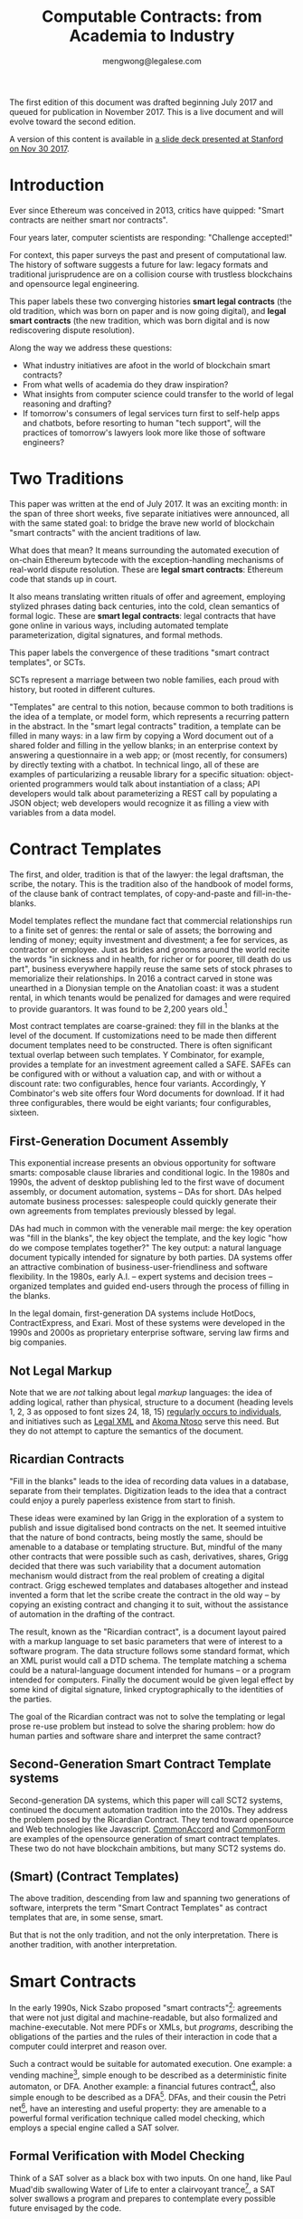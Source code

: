 #+TITLE: Computable Contracts: from Academia to Industry
#+AUTHOR: mengwong@legalese.com
#+HTML_HEAD: <link rel="stylesheet" type="text/css" href="https://legalese.com/doc/css/org-style-img100.css" />
#+OPTIONS: toc:1
#+OPTIONS: H:2 num:2

The first edition of this document was drafted beginning July 2017 and queued for publication in November 2017. This is a live document and will evolve toward the second edition.

A version of this content is available in [[https://drive.google.com/open?id=10n25p2uwoDP91V-JbyFdWBSAbXfoZOlM-F9YmHeJk5s][a slide deck presented at Stanford on Nov 30 2017]].

* Introduction

Ever since Ethereum was conceived in 2013, critics have quipped: "Smart contracts are neither smart nor contracts".

Four years later, computer scientists are responding: "Challenge accepted!"

For context, this paper surveys the past and present of computational law. The history of software suggests a future for law: legacy formats and traditional jurisprudence are on a collision course with trustless blockchains and opensource legal engineering.

This paper labels these two converging histories *smart legal contracts* (the old tradition, which was born on paper and is now going digital), and *legal smart contracts* (the new tradition, which was born digital and is now rediscovering dispute resolution).

Along the way we address these questions:
- What industry initiatives are afoot in the world of blockchain smart contracts?
- From what wells of academia do they draw inspiration?
- What insights from computer science could transfer to the world of legal reasoning and drafting?
- If tomorrow's consumers of legal services turn first to self-help apps and chatbots, before resorting to human "tech support", will the practices of tomorrow's lawyers look more like those of software engineers?

* Two Traditions

This paper was written at the end of July 2017. It was an exciting month: in the span of three short weeks, five separate initiatives were announced, all with the same stated goal: to bridge the brave new world of blockchain "smart contracts" with the ancient traditions of law.

What does that mean? It means surrounding the automated execution of on-chain Ethereum bytecode with the exception-handling mechanisms of real-world dispute resolution. These are *legal smart contracts*: Ethereum code that stands up in court.

It also means translating written rituals of offer and agreement, employing stylized phrases dating back centuries, into the cold, clean semantics of formal logic. These are *smart legal contracts*: legal contracts that have gone online in various ways, including automated template parameterization, digital signatures, and formal methods.

This paper labels the convergence of these traditions "smart contract templates", or SCTs.

SCTs represent a marriage between two noble families, each proud with history, but rooted in different cultures.

"Templates" are central to this notion, because common to both traditions is the idea of a template, or model form, which represents a recurring pattern in the abstract. In the "smart legal contracts" tradition, a template can be filled in many ways: in a law firm by copying a Word document out of a shared folder and filling in the yellow blanks; in an enterprise context by answering a questionnaire in a web app; or (most recently, for consumers) by directly texting with a chatbot. In technical lingo, all of these are examples of particularizing a reusable library for a specific situation: object-oriented programmers would talk about instantiation of a class; API developers would talk about parameterizing a REST call by populating a JSON object; web developers would recognize it as filling a view with variables from a data model.


* Contract Templates

The first, and older, tradition is that of the lawyer: the legal draftsman, the scribe, the notary. This is the tradition also of the handbook of model forms, of the clause bank of contract templates, of copy-and-paste and fill-in-the-blanks.

Model templates reflect the mundane fact that commercial relationships run to a finite set of genres: the rental or sale of assets; the borrowing and lending of money; equity investment and divestment; a fee for services, as contractor or employee. Just as brides and grooms around the world recite the words "in sickness and in health, for richer or for poorer, till death do us part", business everywhere happily reuse the same sets of stock phrases to memorialize their relationships. In 2016 a contract carved in stone was unearthed in a Dionysian temple on the Anatolian coast: it was a student rental, in which tenants would be penalized for damages and were required to provide guarantors. It was found to be 2,200 years old.[fn:teos]

Most contract templates are coarse-grained: they fill in the blanks at the level of the document. If customizations need to be made then different document templates need to be constructed. There is often significant textual overlap between such templates. Y Combinator, for example, provides a template for an investment agreement called a SAFE. SAFEs can be configured with or without a valuation cap, and with or without a discount rate: two configurables, hence four variants. Accordingly, Y Combinator's web site offers four Word documents for download. If it had three configurables, there would be eight variants; four configurables, sixteen.

** First-Generation Document Assembly

This exponential increase presents an obvious opportunity for software smarts: composable clause libraries and conditional logic. In the 1980s and 1990s, the advent of desktop publishing led to the first wave of document assembly, or document automation, systems -- DAs for short. DAs helped automate business processes: salespeople could quickly generate their own agreements from templates previously blessed by legal.

DAs had much in common with the venerable mail merge: the key operation was "fill in the blanks", the key object the template, and the key logic "how do we compose templates together?" The key output: a natural language document typically intended for signature by both parties. DA systems offer an attractive combination of business-user-friendliness and software flexibility. In the 1980s, early A.I. -- expert systems and decision trees -- organized templates and guided end-users through the process of filling in the blanks.

In the legal domain, first-generation DA systems include HotDocs, ContractExpress, and Exari. Most of these systems were developed in the 1990s and 2000s as proprietary enterprise software, serving law firms and big companies.

** Not Legal Markup

Note that we are /not/ talking about legal /markup/ languages: the idea of adding logical, rather than physical, structure to a document (heading levels 1, 2, 3 as opposed to font sizes 24, 18, 15) [[https://arxiv.org/pdf/1507.05081.pdf][regularly occurs to individuals]], and initiatives such as [[https://en.wikipedia.org/wiki/Legal_XML][Legal XML]] and [[http://www.akomantoso.org/][Akoma Ntoso]] serve this need. But they do not attempt to capture the semantics of the document.

** Ricardian Contracts

"Fill in the blanks" leads to the idea of recording data values in a database, separate from their templates. Digitization leads to the idea that a contract could enjoy a purely paperless existence from start to finish.

These ideas were examined by Ian Grigg in the exploration of a system to publish and issue digitalised bond contracts on the net. It seemed intuitive that the nature of bond contracts, being mostly the same, should be amenable to a database or templating structure. But, mindful of the many other contracts that were possible such as cash, derivatives, shares, Grigg decided that there was such variability that a document automation mechanism would distract from the real problem of creating a digital contract. Grigg eschewed templates and databases altogether and instead invented a form that let the scribe create the contract in the old way -- by copying an existing contract and changing it to suit, without the assistance of automation in the drafting of the contract.

The result, known as the "Ricardian contract", is a document layout paired with a markup language to set basic parameters that were of interest to a software program. The data structure follows some standard format, which an XML purist would call a DTD schema. The template matching a schema could be a natural-language document intended for humans -- or a program intended for computers. Finally the document would be given legal effect by some kind of digital signature, linked cryptographically to the identities of the parties.

The goal of the Ricardian contract was not to solve the templating or legal prose re-use problem but instead to solve the sharing problem: how do human parties and software share and interpret the same contract?

** Second-Generation Smart Contract Template systems

Second-generation DA systems, which this paper will call SCT2 systems, continued the document automation tradition into the 2010s. They address the problem posed by the Ricardian Contract. They tend toward opensource and Web technologies like Javascript. [[http://www.commonaccord.org/][CommonAccord]] and [[https://commonform.org/][CommonForm]] are examples of the opensource generation of smart contract templates. These two do not have blockchain ambitions, but many SCT2 systems do. 

** (Smart) (Contract Templates)

The above tradition, descending from law and spanning two generations of software, interprets the term "Smart Contract Templates" as contract templates that are, in some sense, smart.

But that is not the only tradition, and not the only interpretation. There is another tradition, with another interpretation.

* Smart Contracts

In the early 1990s, Nick Szabo proposed "smart contracts"[fn:szabo1994]: agreements that were not just digital and machine-readable, but also formalized and machine-executable. Not mere PDFs or XMLs, but /programs/, describing the obligations of the parties and the rules of their interaction in code that a computer could interpret and reason over.

Such a contract would be suitable for automated execution. One example: a vending machine[fn:szabo1997], simple enough to be described as a deterministic finite automaton, or DFA. Another example: a financial futures contract[fn:szabo2002], also simple enough to be described as a DFA[fn:goodenough]. DFAs, and their cousin the Petri net[fn:lee1988], have an interesting and useful property: they are amenable to a powerful formal verification technique called model checking, which employs a special engine called a SAT solver.

** Formal Verification with Model Checking

Think of a SAT solver as a black box with two inputs. On one hand, like Paul Muad'dib swallowing Water of Life to enter a clairvoyant trance[fn:herbert1965], a SAT solver swallows a program and prepares to contemplate every possible future envisaged by the code.

On the other hand, a SAT solver accepts a specification, in which you assert certain safety or liveness properties that you believe the contract should respect -- in other words, a specific prophecy. Specialized logics called LTL and CTL[fn:CTL] are used to incant these prophecies.

Given these inputs, the SAT solver looks across all possible futures in search of a /counterexample/, in which -- depending on how you asked the question -- either the prophecy is fulfilled, or the prophecy fails. Computer scientists call this "model checking". It is akin to what computers do when they play checkers or chess: they peer into the future in search of a specific scenario.

In 1994, the FDIV bug[fn:fdiv] cost Intel over $400 million in recalls, and galvanized the field of model checking. Ever since, hardware engineers -- microchip designers -- have employed model checking to prove that their designs will work correctly when fabbed to silicon. In the immensely competitive, billion-dollar business of CPU manufacturing, errors are simply unacceptable.

Since 1994, multiple mature software packages[fn:SMTLIB] have been developed to be capable of this work.

What does this have to do with contracts? Business contracts can be worth billions of dollars. Mistakes in contracts can also cost millions, as lawsuits over the Oxford comma have demonstrated (in Canada in 2006[fn:comma2006], and in the US in 2017[fn:comma2017]).

** Model Checking Contracts

Yet the legal field has nothing like the testing tools that programmers enjoy. Programmers have developed an extensive arsenal in their war on bugs. Formal verification is just one tool; others include unit testing, linting, fuzzing, and static type checking.

In 1978, Layman Allen wrote in [[http://repository.law.umich.edu/cgi/viewcontent.cgi?article=1028&context=articles][Normalized Legal Drafting and the Query Method]]:

#+BEGIN_QUOTE
Although there is no disagreement about the fundamental importance of language in law, there is little satisfaction expressed (and much dissatisfaction does appear in print) about the written performances of lawyers. In the eyes of some critics the profession's use of language is so inept as to give rise to suspicions about motives and competency.
#+END_QUOTE

Thirty years later, the situation had not improved. Darmstadter 2010[fn:darmstadter] compared contract drafting with software engineering:

#+BEGIN_QUOTE
But compared to the testing engineers and programmers do, the testing of legal documents is hopelessly backward. Essentially, someone drafts the document and other people read it. If they notice problems, they alert the draftsman, who makes some changes. That's it. 
#+END_QUOTE

Given the similarities between the fields, it was only a matter of time before somebody tried to formalize contracts, and to formally verify them. Model checking of contracts was first demonstrated in 2006 by Pace, Prisacariu, and Schneider.[fn:pps2006] (See also [[https://theses.ncl.ac.uk/dspace/handle/10443/1814][Abdelsadiq]] 2013.) Model checking of legislation was demonstrated by Fernando Schapachnik et al in 2011[fn:formalex2011].

In financial markets, [[https://www.imandra.ai/][Imandra]] performs formal verification of financial algorithms operating at stock exchanges.[fn:passmore]

As the term suggests, formal verification requires a contract to first be formalized: translated into a logical notation for which an explicit, unambiguous formal semantics has been defined.[fn:floyd1967] In other words, into a program, written in some programming language specialized for law.

** Formal Languages for Law

Financial contracts were the first to be formalized. Special-purpose contract languages have been developed, along Ricardian lines, within the limited domain of financial agreements: examples include [[https://en.wikipedia.org/wiki/FpML][FpML]] (1999) and Lexifi's [[https://www.lexifi.com/product/technology/contract-description-language][MLFi]] (2000).

Subsequently, more general-purpose languages for contract formalization have been developed in academia. The most relevant:

- CL (Contract Language) by Pace and Schneider was the subject of John Camilleri's 2016 thesis work[fn:anacon];
- CSL (Contract Specification Language) was the subject of Tom Hvitved's 2013 PhD thesis[fn:hvitved];
- FormaLex[fn:formalex2011] by Schapachnik has been ongoing from 2011 to 2017.

These languages typically borrow from modal logic:
- deontics define the obligations and prohibitions of parties;
- temporal logics describe events and [[http://dl.acm.org/citation.cfm?id=940106][fluents]] in time;
- epistemic logics (approximately, CCS, CSP, and process calculi) formalize the sending and receiving of notices among parties.

Contract languages also borrow from rule logics, of which more later.

This tradition of academic research evolved slowly and steadily, elaborating Szabo's original vision for smart contracts. The term seemed apt to describe a born-digital contract which took shape first as a program in a text editor. That program might later compile to a Word document or a PDF, but such projections were only shadows cast upon a cave wall by the Platonic ideal of the smart contract code.

Then, in the 2010s, a handful of soon-to-be-billionaire cypherpunks co-opted the term "smart contract" and gave it a new meaning.

** Enter Blockchain

While one corner of academia toiled away at contract formalization and verification, another obscure corner of cypherpunk crypto-anarchists were fomenting a revolution that would change the world. In their hands, cryptography 1.0 (which concerned itself with message encryption and endpoint authentication) was reborn as cryptography 2.0, which repurposed hashes for proof-of-work, and repurposed public keys to sign irrevocable ledgers.

Bitcoin launched in 2011. Ethereum launched in 2015. Since then the market cap of those and other cryptocurrencies has risen, collectively, to over $80B.

These blockchain technologies provided the missing element of Szabo's original vision: a tamper-proof, globally accessible cryptographic ledger on which the "world computer" -- the Ethereum virtual machine -- could be built; and on that EVM, contracts could be run.

These programs, amenable to automated, trustless execution, were labeled "smart contracts". And, sure as night follows the day, smart contracts turned out to be just as fallible any other program: they had bugs.[fn:survey]

In fintech, bugs are security vulnerabilities; attackers are highly motivated; and exploits cost money. Entire wallets can be drained. Millions can be lost.

The first major attack on an Ethereum smart contract happened in June 2016, when TheDAO began draining due to a bug in the Ethereum smart contract. In its wake came calls for better security.

Security is a multi-pronged challenge with no silver bullet. Techniques include audits[fn:zeppelin]; language-based security[fn:langsec]; and formal verification[fn:fvsc]. But security is always easier said than done: in July 2017 the Parity multisig bug hit.[fn:parity]

Whereas traditional law represents centuries of accumulated experience with disputes of all kinds, the first generation of cryptocurrencies deliberately excluded dispute resolution as being inconsistent with the decentralization ethos. As a consequence, you can't have a lawsuit in Ethereum; you can only have a constitutional crisis.

http://www.codereactor.net/wp-content/uploads/2016/06/ethereum-unstoppable.jpg

The hard-fork which followed the TheDAO incident amounted to a central intervention in an obstensibly decentralized cryptocurrency. This event highlighted the need for a more robust governance model.[fn:primavera2016]

Partly in response to Ethereum's perceived security failings[fn:survey], and partly in response to Ethereum's perceived governance failings, Tezos launched. Tezos containd two innovations. First, a new smart contract blockchain and language (called Michelson) based on a stack-based virtual machine, suitable for formal verification. Second, a promise of more democratic distributd governance: essentially, a "by the people, for the people, of the people" for the blockchain generation. They raised the largest ICO in history: over $200M.

*** Other Blockchain Smart Contract Systems

- plasma.io
- kadena
- adjoint.io
- agrello

** (Smart Contract) (Templates)

All of these smart contract initiatives have one thing in common.

Most commercial agreements fall into a small number of known genres. Most software programs can be classified into a small number of categories. It stands to reason that smart contracts -- which are both commercial agreements and software artefacts -- will also end up organized by genre.

Two software dynamics will then drive the evolution of smart contract software.

First, mature software engineers prefer not to write software, if at all possible; rather than reinvent the wheel, they would much rather reuse a tried-and-tested library. A library and a template have much in common: they are reusable, customizable, standard components.

Second, the technical difficulty of developing secure software libraries will drive down the number of widely-respected, generally accepted alternatives.

So the result will be a relatively small number of smart contract libraries which have both passed rigorous formal verification, and been widely adopted. These libraries will be the smart-contract world's answer to the idea of a model form contract template.

From this perspective, SCTs are templates for smart contracts: (smart contract) (templates).

* Smart-Contract Templates meet Smart Contract-Templates

In the legal tradition, where computerization has brought smarts to contract templates, SCT means (smart) (contract templates).

In the software tradition, research into contract formalization and the crypto 2.0 rise of blockchain smart contracts mean that SCT stands for (smart contract) (templates).

In July 2017, these traditions finally met, like Montagues and Capulets colliding.

In yet another example of multiple discovery, five matchmakers came almost simultaneously to the conclusion that it was time for Romeo to kiss Juliet.

This paper follows the lead set by R3, in which the term "Smart Contract Templates" is meant to invoke a sense of integrating across both traditions, both interpretations.

* An Industry Snapshot of SCT2.5 Bridges

The matchmakers envision a bridge between smart contracts and natural language contracts. Libraries of contract templates will emerge, with a foot in each world. Once the blanks are filled in, the contracts will take shape both as Ethereum smart contracts and as PDF or docx paperwork suitable for parties to sign.

This paper calls such dual-use smart contract templates "Generation 2.5 SCT" systems, or SCT2.5 for short.

In July 2017 alone, five new SCT2.5 systems were announced -- two on the same day. All are in development and none are widely used at time of writing.

| Initiative       | Announced    | (S)(CT) | (SC)(T) | Backed by               | Opensource | Funds Raised    |
|------------------+--------------+---------+---------+-------------------------+------------+-----------------|
| [[http://www.commonaccord.org/][CommonAccord]]     | 2001         | (S)(CT) |         | James Hazard            | github     |                 |
| [[https://commonform.org/][CommonForm]]       | 2015         | (S)(CT) |         | Ironclad                | github     | $120k           |
| [[https://www.r3.com/press/SCT3-press-release.pdf][R3]]               | 2016         |         | (SC)(T) | Barclays                | ?          | $107M           |
| [[http://internetofagreements.com/][Mattereum]]        | [[https://www.reddit.com/r/ethereum/comments/6lvfuu/mattereum_legally_enforceable_smart_contracts/?st=j4uhqi6b&sh=fb6aaa85][7 July 2017]]  | (S)(CT) | (SC)(T) | Hexayurt                | ?          |                 |
| [[https://www.agrello.org/][Agrello]]          | [[https://blog.agrello.org/the-agrello-token-sale-has-begun-bd10a2ea71b9][16 July 2017]] |         | (SC)(T) | Estonians               | ?          | $15M ICO        |
| [[https://etherparty.io/][EtherParty]]       | [[https://medium.com/@etherparty/etherparty-makes-smart-contracts-accessible-to-all-99ab3610d9d8][25 July 2017]] | (S)(CT) | (SC)(T) |                         |            |                 |
| [[http://www.legalhub.ch/][LegalHub.ch]]      | October 2017 |         | (SC)(T) | Switzerland             | claimed    |                 |
| [[http://openlaw.io/][OpenLaw.io]]       | [[https://media.consensys.net/introducing-openlaw-7a2ea410138b][25 July 2017]] | (S)(CT) | (SC)(T) | Consensys               | claimed    |                 |
| [[http://accordproject.org/][AccordProject]]    | [[https://medium.com/@accordhq/the-accord-project-launches-industry-first-tools-and-standards-for-smart-legal-contracts-with-2e67b2b6f2fd][26 July 2017]] | (S)(CT) | (SC)(T) | Hyperledger / Clause.io | on Github  |                 |
| [[https://blog.zeppelin.solutions/introducing-zeppelinos-the-operating-system-for-smart-contract-applications-82b042514aa8][ZeppelinOS]]       | [[https://blog.zeppelin.solutions/introducing-zeppelinos-the-operating-system-for-smart-contract-applications-82b042514aa8][27 July 2017]] |         | (SC)(T) |                         |            |                 |
| [[http://wiki.p2pfoundation.net/Legal_Framework_For_Crypto-Ledger_Transactions][LFCT]]             | 2017         | (S)(CT) | (SC)(T) |                         |            |                 |
| [[http://coala.global/][Coala]]            | 2015         | (S)(CT) | (SC)(T) |                         |            |                 |
| [[http://livecontracts.io/][LiveContracts.io]] | 2017         |         | (SC)(T) | LegalThings One         |            | ICO in Dec 2017 |

* Strengths of 1st and 2nd generation systems

DA and SCT2 systems are sufficient to solve several classes of problems.

To get multilingual contracts, simply extend the singular template into a list of concrete languages: the same values can fill multiple blanks.

When circumstances demand customization, refactor the templates at the appropriate level of granularity and extend the logic to compose accordingly, based on decision variables in the code.

Customization is a function of expressiveness: the more expressive the system, the easier it is to customize.

* Weaknesses of 1st and 2nd generation systems

DA and SCT2 approaches face two major limitations.

** Syntax versus Semantics

The semantics of a contract reside in natural language. The advent of cryptocurrencies brings an increasing demand for integration between natural language and blockchain-native smart contracts. However, DA systems are limited to filling static values into static blanks. They can fill names and numbers and strings, and they may be able to switch sub-templates based on Booleans and case expressions, but they do not offer a way to express the logical semantics of the contract itself.

** Expressiveness

What if an end-user legal developer wants to customize a contract template?

| Before                                              | After                                   |
|-----------------------------------------------------+-----------------------------------------|
| The Buyer will pay the Seller a fixed fee of $1000. | The Buyer will pay the Seller a fee of: |
|                                                     | - if the moon is full: $1200            |
|                                                     | - else, if the tide is high: $1400      |
|                                                     | - otherwise: $800                       |

Most programming environments offer a standard set of conveniences: mathematical expressions, if/then/else logic, lambda functions, and function calls. None of these are expressible in the original design of the Ricardian contract.

A computer scientist would say that, at best, the notion of a Ricardian contract, which has its roots in templates and database tables, lacks a rich expression language; at worst, it lacks first-class functions.

** Specialized Knowledge

Just as database design and administration tends to end up the specialty of the DBA, customization of contract templates requires specialized knowledge which tends to accumulate in the department of the "contract template admin". It would be better for this capability to be distributed throughout the organization, along the lines of the computer literacy movement that says everyone should be able to code.

** Internationalization

In Model-View-Controller lingo, 1st and 2nd generation DA/SCT systems tend to intermingle the presentation view with the business logic of the data model. There are no clean boundary layer separations: a single template may contain chunks of hardcoded text, output formatting instructions, data blanks, and logical directives to show/hide.

Such a structure is unclean. What if you want not just one language but a multilingual family of templates? If all the functionality initially lives in a single template file, copying the template file to a different language means duplicating the logic. Changing the logic means visiting all the templates. Extending a new blank field to the template family means editing all the templates. This is not i18n/L10n best practice, nor is it MVC best practice.

* 3rd generation smart contract templates

To overcome these limitations, some have proposed to take the Ricardian contract to the next level: to encode not just the data values but the full logical semantics of a contract.

3rd generation SCT systems (SCT3), as described by [[http://contractcode.io/][contractcode.io]] and [[http://compk.stanford.edu/][compk.stanford.edu]], solve many of these problems. Harry Surden has written extensively on [[http://lawreview.law.ucdavis.edu/issues/46/2/articles/46-2_surden.pdf][Computable Contracts]], describing the possibilities of 3rd generation systems and anticipating the challenges of deeply integrating expressive code with the legacy legal system.

In an SCT3 system, a domain-specific programming language (DSL) is provided to express the logical semantics of a contract. The DSL goes beyond key/value Ricardian template filling, and begins to resemble a Turing-complete programming language. (For esoteric reasons, it is likely that an SCT3 system will stop short of Turing-completeness, trading off expressive power for decidability and provability.)

The toolchain for that DSL operates in multiple stages.

** Opensource Templates
We assume that, as with a 2nd gen SCT, a library of 3rd gen templates are available in some opensource repository, easily imported by a program, the way NPM has made Node modules easy to import. As with Node modules, SCT3 templates could be sized at any level of functionality, from a sentence fragment (for Oxford commas) to a standard exemption clause to an entire contract workflow (such as a SAFE plus its sides).

We preserve the Ricardian notion of separating data from template, but the data itself can contain code: rich expressions that the toolchain knows how to reduce to natural language and smart contract primitives.

** Compiler Toolchain
Stage 1 (the lexer/parser) compiles programs written in that DSL into an intermediate form representing the contract in the abstract -- what one might recognize as being akin to a Gen 2 smart contract template, but highly structured and with semantics fully available for inspection and evaluation.

Stage 2 (the template filler) takes the output of Stage 1, adds the particulars of a contract instance (parties, configured terms and conditions, etc), and produces an abstract grammar, losslessly preserving all the semantics of the source template and data/expression values.

Stage 3 (natural language generator) is a computational linguistics system responsible for concretizing the abstract grammar from Stage 2 into one or more natural languages, at the highest possible degree of granularity: individual words and parts-of-speech, where possible, and with canned blocks of text otherwise.

Other stages may be connected up in parallel to this primary pipeline. For example, the compiler may delegate to an offboard static analyzer which performs compile-time bug-finding.

* Connecting SC-Ts with S-CTs

Unification between blockchain smart contracts and legacy paper is the goal of several SCT2.5 systems. Their template orientation means that Gen 2.5 SCT systems will be able to bridge the gap, albeit crudely.

In 2016, Lee Braine and Chris Clack, members of the R3 project, wrote a couple of papers about Smart Contract Templates:
- https://arxiv.org/abs/1608.00771
- https://arxiv.org/abs/1612.04496

Gen 3 SCT systems, having been designed for the purpose from the ground up, will be able to bridge the gap elegantly, and offer the features listed above, which SCT2.5 systems will not.

* Why a DSL?

Is there a direction, a teleology to the evolution of SCT systems? The history of the Web offers a compelling analogy.

One of the first technologies to make the Web interactive was the Server-Side Include[fn:ssi]: a crude templating system capable of stitching together individual HTML files.

Then came PHP, originally named "Personal Home Page / Forms Interpreter". The "Forms" element is a strong clue that analogy with key/value-driven Gen 1 DA and Gen 2 SCT systems is appropriate. The PHP-era web could be described as being made of "Ricardian web pages", where templates are personalized by filling in the blanks to suit each user, in a structured document containing both text and data extracted from SQL databases by a server back-end and piped statically to the client's browser.

PHP author Rasmus Lerdorf said: "there was never any intent to write a programming language […] I have absolutely no idea how to write a programming language, I just kept adding the next logical step on the way." This is the organic evolutionary process that takes us to Gen 2.5 SCT today: feature after feature accreting in response to demand for stitching together online databases with real-world transactions; e-commerce is the obvious example.

In 2017, the dominant paradigm on today's web is the web app powered by client-side Javascript. Web apps are enabled by the ability to run Turing-complete code in a sandbox, in the user's browser, communicating with servers using JSON. These apps are supported by an ecosystem of Javascript libraries easily remixed and reused by developers. The analogy is again clear: the kingdom comes; it will be done, in legal as it is in browsers. That is where the third generation of SCT systems is headed.

To elaborate this argument, let us examine another analogy from the history of computer science: this is the story of the move to increasingly abstract high-level languages.

* Legalese As Object Code

(a version of the following text was originally published on Medium, on Jan 21 2017)

Every few years, the idea of a “Github for law” turns up on Hacker News.

https://news.ycombinator.com/item?id=13447059

It’s natural to think “contracts are just chunks of text; we should be able to throw them together easily. Skinny jeans, strappy sandals, a sweater: voilà, an outfit!”

A JSON-style key/value approach may make sense for a standalone lawyer producing first-cut documents, but those documents better be in Word format, because the other side will want to edit them, and you’re back to the original problem again.

And that problem stands in the way of building a Github for Law.

Legal documents that have been heavily edited often have the nature of a compiled object. Look at this example from Missouri:

#+BEGIN_QUOTE text
233.285.  Law not to affect road districts incorporated prior to effective date. — The repealing of the sections and law repealed by this law shall not have the effect of abating, nullifying, suspending or vitiating any public road district incorporated, or established by preliminary order, prior to the taking effect of this law or any proceedings by any such public road district; but any public road district finally incorporated, or established only by preliminary order, prior to the taking effect of this law, except districts established only by preliminary order in which there has been held a meeting of landowners of the district, in compliance with laws repealed by this law, at which owners of a majority of the acres of land in the district failed to vote in favor of the improvement of any road or roads proposed to be improved, shall, from and after the taking effect of this law, by the name mentioned in the preliminary order of the county commission establishing it, be a political subdivision of the state for governmental purposes with all the powers mentioned in sections 233.170 to 233.315 and such others as may from time to time be given by law, and shall, after the taking effect of sections 233.170 to 233.315, proceed, and shall have and exercise, and the commissioners and landowners and voters thereof shall have and exercise, the same privileges, powers and duties as if such district was incorporated after the taking effect of sections 233.170 to 233.315 and under and in accordance with sections 233.170 to 233.315; except that valid contracts made or entered into before the taking effect of sections 233.170 to 233.315, under laws hereby repealed, shall be complied with the same as if such laws were still in force; and except that any such district in which there has been a meeting of landowners of the district, in compliance with laws repealed by sections 233.170 to 233.315, at which owners of a majority of the acres of land in the district voted that any road or roads therein be improved and the cost thereof charged against the lands in the district, may proceed, and the commissioners thereof may proceed in making such improvement, and tax bills, or bonds may be issued and collected on account of such improvement, in the same manner as if the laws repealed by sections 233.170 to 233.315 were still in force and effect and sections 233.170 to 233.315 not yet in effect; but in case no contract for such improvement has been entered into, or tax bills or bonds issued by reason of such vote for such improvement, such district, and the commissioners and landowners thereof may, in making such improvement or issuing tax bills or bonds on account thereof, proceed as if such district had not been incorporated until after the taking effect of sections 233.170 to 233.315, and was incorporated under and in compliance with sections 233.170 to 233.315; or said special road district commissioners may file with the clerk of the county commission the tabulated statement or statements of the lands in the district as prepared previous to such meeting, and, if they have not done so already, make out and file with the clerk of the county commission a report of the action of the landowners at such meeting, signed and acknowledged by them, and the clerk of the county commission, after such report and tabulated statement are so filed, shall give notice, by at least two publications in some weekly newspaper published in the county, that said special road district commissioners have filed with him a report of an election in such district, and a tabulated statement of the lands in the district, showing the valuations fixed by them on each tract thereof for the purposes of an assessment for road improvement voted upon at such meeting, and such notice shall state a day not less than two weeks later than the date of the first publication of such notice, upon which the county commission will be in session and will hear and consider exceptions and objections to such report and tabulated statement and to the valuations so fixed on any or all tracts of land in the district, and the county commission shall, upon said day or as soon thereafter as the business of the county commission will permit, hear and consider any objections or exceptions that may be made to such report, and at such hearing such report shall be prima facie evidence of the statements therein made, and the county commission, if no objections or exceptions are made to such report, or if it find, after considering and hearing any objections that may be so made, and any evidence that may be offered, that such special road district commissioners prior to such meeting, and at such meeting, proceeded in compliance with the law then in force, and called such meeting and gave notice thereof in compliance with the law then in force, and that the action of the landowners at such meeting was as stated in such report, the county commission shall hear and consider such objections and exceptions as may be made to such tabulated statement or to valuations fixed on lands in the district as in such tabulated statement indicated, and, after hearing and considering such objections and exceptions, and such evidence as may be offered, shall make any alterations and corrections of said tabulated statement, and of the valuations so fixed and indicated, or fix such valuations on any of such lands, as it may deem proper, and shall thereupon approve such tabulated statement, and the valuations indicated therein, and order the clerk of the county commission to annex to said tabulated statement a certificate of such approval, and thereafter such district, and the special road district commissioners thereof, and the clerk of the county commission, in making such improvement and contracting for the same, or in issuing tax bills to pay for the same, or issuing bonds or tax bills to pay such bonds, may proceed as if this law had not taken effect, and the laws hereby repealed still in effect, except that the special road district commissioners need not make out and certify to the county clerk a description of the lands in the district as required by laws hereby repealed, and the county clerk in apportioning against each tract of land in the district its share of the cost of the improvement or its share of the principal and interest on the bonds, shall use, for the purpose of making such apportionment, such tabulated statement as so approved by the commission.
#+END_QUOTE

Does that remind you of something? The last time I felt this way was when I opened a binary executable in a hex editor. And that was a long, long time ago. Remember the 1980s? The era of proprietary software, before the Internet, when people shared programs on floppy disks. Not as source code, but as binaries. I remember turning on cheat codes by opening up .EXE files and twiddling specific address locations.

https://sites.google.com/site/kmbrandt/hexeditor.jpg

Binary code consists of machine instructions intended for CPUs. Editing raw binary is a dangerous thing; a single change in one spot often implies a cascade of changes throughout the rest of the file.

No wonder one of the very first inventions in computer science was the compiler. A programmer writes source code in a high level language to work out the solution to a software problem, function by function, module by module, the way a screenwriter writes a script to work out the plot of their story, line by line, scene by scene. Then the screenplay enters production and turns into a few gigabytes of MPEG data; the source code enters a compiler and turns into a few megabytes of machine code. Every time the source code changes, the compiler rebuilds the binary.

In that sense, a contract template -- say, a Word document with yellow blanks -- is a special kind of machine binary. If you're an end-user you may fill in the assigned blanks, but don't touch anything else! Because you haven't been ordained -- you're not in the priesthood.

But the life cycle of many business contracts involves some degree of negotiation. Yes, some contracts are take-it-or-leave-it[fn:adhesion]. But most B2B contracts ping-pong back and forth several times before the parties commit to signature. That means lots of editing.

Today, that editing happens at the level of the compiled binary. It should happen at the level of source code.

What happens when your counterparty wants to add a new clause in the middle of your template blocks? You have to “recompile” -- update all the cross-references and adjust the clauses to match the change. And that's just at the surface level. What about deeper changes to the semantics? That is, after all, the point of negotiation. One change to the deal could entail half a dozen changes in the contract.

Where, then, is the source code for a business contract, for a piece of legislation? Largely in the heads of lawyers, it turns out. The closest thing to a high-level language version of a contract is a term sheet: a one-page version summarizing the configuration of the deal, which "definitive documentation" subsequently details.

Today, lawyers are human compilers, just as there used to be human computers. But we’ve seen this show before; we know what comes next. High-level languages. Reusable, modular libraries. Open source.

* Example: SCT2 versus SCT3

Let's look at an example of how SCT2 and SCT3 systems handle a common contract situation differently.

Suppose a startup investment agreement, such as a SAFE or a KISS, contemplates conversion to equity in some future round. To avoid premature conversion and dilution, the triggering round must be of a certain minimum size. So the language in a contract might be:

#+BEGIN_QUOTE text
Next Equity Financing means the next sale (or series of related sales) by the Company of its Preferred Stock following the Date of Issuance from which the Company receives gross proceeds of not less than MIN_PROCEEDS (excluding the aggregate amount of securities converted into Common or Preferred Stock in connection with such sale (or series of related sales)).
#+END_QUOTE

A 2nd generation SCT system might organize this template as follows:

#+BEGIN_SRC json
{ "template": "Next Equity Financing means the next sale (or series of related sales) by the Company of its Preferred Stock following the Date of Issuance from which the Company receives gross proceeds of not less than {{MIN_PROCEEDS}} (excluding the aggregate amount of securities converted into Common or Preferred Stock in connection with such sale (or series of related sales)).",
  "vars": {
    "MIN_PROCEEDS": "US$2,000,000",
  }
}
#+END_SRC

This is consistent with the original vision of the Ricardian Contract: a text template with an accompanying dictionary of key-value pairs.

Suppose, after negotiation, the parties agree to measure the size of the round in two ways instead of one. They revise the template:

#+BEGIN_SRC json
{ "template": "Next Equity Financing means the next sale (or series of related sales) by the Company of its Preferred Stock following the Date of Issuance from which the Company:--
- receives gross proceeds of not less than {{MIN_PROCEEDS}} (excluding the aggregate amount of securities converted into Common or Preferred Stock in connection with such sale (or series of related sales)); or
- is valued (prior to the sale (or series of related sales)) at no less than {{MIN_VALUATION}} (excluding the conversion of this instrument and other instruments of this type, and of convertible promissory notes).",
  "vars": {
    "MIN_PROCEEDS":   "US$2,000,000",
    "MIN_VALUATION": "US$10,000,000"
  }
}
#+END_SRC

This is good 2nd-generation work. How would this look in a 3rd-generation SCT?

#+BEGIN_SRC haskell
nef :: Definition FinancingRound = (en "Next Equity Financing")
    first [ round | round <- company.financingRounds
          , round.date after my.dateOfIssuance
          , round.instrument instanceof PreferredStock
          , ( round.proceeds > min_proceeds ||
              round.preMoneyValuation > min_valuation )
          ] where min_proceeds  = USD 2000000
                  min_valuation = USD 10000000
#+END_SRC

The template has become a program! The semantics have been formalized. The parties can now negotiate unambiguously about the meaning of the contract, trusting to the compiler to faithfully turn the program into natural language.

To do this, the compiler must know how to convert a wide range of possible expressions to natural language. This is a tractable problem and solutions have been demonstrated in the literature.

If further negotiation results in more changes to the program, no problem: changes to the text will follow automatically.

This approach is not possible in a 2nd-generation SCT system. It is only possible in a 3rd-generation system.

3rd gen systems enjoy a number of advantages over 1st and 2nd gen SCTs.

** Multiple Languages, Multiple Jurisdictions

Localizing a contract for a different jurisdiction, a different language, should be as simple as changing a single line in the file.

** What-If Scenario Exploration

An interactive interface could help the end-user game out scenarios they are concerned about, to see what the outcomes will be, without needing an expensive lawyer to talk them through the possibilities.

** Formal Verification

As discussed above, compatibility with formal verification means that contract developers can automatically verify safety and liveness properties over contract scenarios, thereby increasing confidence that there are no mistakes or loopholes.

** Multilingual Generation

With the right infrastructure, producing English, French, Spanish, Chinese contracts should be just a matter of checking a few boxes.

** Controlled Natural Language Generation

We can develop separate modules to [[https://en.wikipedia.org/wiki/Natural_language_generation][produce the natural language version]] of contracts, using tools such as [[http://www.grammaticalframework.org/][GF]]. Some work has been done in this domain already by Henrik Leopold.[fn:leopold]

The bulk of wordsmithing energy in the legal industry today is spent on specific contracts. Moving this effort to contract templates improves reusability. Increasing the granularity and shifting the focus of text generation to the level of a paragraph or sentence would be even more beneficial: continuing refinements to the NLG component would be analytically separated from the heat of any particular deal or transaction structure.

** Isomorphism with Diagrams

Just as geometry is dual to algebra, it will aid end-user comprehension if we produce a visual representation of contracts, in the form of flowcharts and other explanatory diagrams. This work will be a success if we can make [[https://legalinformatics.wordpress.com/2014/02/23/passera-haapio-and-curtotti-making-the-meaning-of-contracts-visible-automating-contract-visualization/][Helena Haapio and Stefania Passera]] happy. [[https://en.wikipedia.org/wiki/Business_Process_Model_and_Notation][BPMN]] is a leading candidate for visual notation.

** Isomorphism with Blockchain Smart Contracts

In the Ethereum domain, Gen-3 contracts could transpile to Solidity / Viper or compile to EVM.

Going beyond Ethereum, [[http://www.tezos.community/t/michelson-101/23][Tezos's Michelson language]] is another compilation target.

** Runtime Automated Execution

A convertible note, once signed, goes to sleep until the next funding round. It wakes up, reads the next-round contract (which is, naturally, also expressed as a 3rd gen program), and automatically produces all the paperwork needed for the conversion.

This is akin to the sort of automated execution promised by blockchain smart contracts, but could run equally well off the chain. Smart contracts can still be smart without blockchain.

** Github for Law

The idea of "Github for Law" belongs more to the world of 3rd-generation SCT than 2nd-generation.

In the absence of SCT3 source code, a "Github for Law" is really a warez site, full of suspect, immutable binaries. PDFs and Word docs are not source code. They are executables.

Going from SCT2 to SCT3 is a fundamental transition, which even the ancients would recognize as a giant step forward. The linguistic distinction between syntax, semantics, and pragmatics in law can be found in the words of Publius Juventius Celsus two thousand years ago:

#+BEGIN_QUOTE
/Scire leges non hoc est verba earum tenere sed vim ac potestatem/: "To know the law is not merely to understand the words, but as well their force and effect." (Justinian, Digest, Book 1, Title 3, 17)
#+END_QUOTE

For the first time in history we can move into a machine not just the words, but the understanding of the words, and the understanding of their force and effect.

* Smart Statutes

So far we have dealt mostly with contracts. Contracts are private law. What about public law -- legislation and regulation?

While the idea of computable law is strongly aligned with the age-old school of legal formalism[fn:lformalism], the most recent motivation for computable law comes from the world of smart contracts: in his [[http://internetofagreements.com/][InternetOfAgreements.com]] paper, Vinay Gupta argued that smart contracts attempting to engage with the real world need to know the real world's rules, if they are to obey them. Hence the need for a "Regulatory Oracle".

The earliest work in this space dates back to 1986: researchers translated the British Nationality Act into Prolog.[fn:bna] Since then, several initiatives have attempted to provide frameworks for converting law into code upon which a machine can reason.[fn:hpl] The current bottleneck is formalization: translation takes time and is fraught with interpretive issues.[fn:surdenvalues] This work has been done by companies such as Intuit and commercialized in the form of products like TurboTax, which represent a user-friendly formalization of the tax code.

Other verticals will follow. Sooner or later some country will muster the political will to fund the translation of their law into a formal structure; the first country to do this may enjoy economic benefits as smart contracts flow toward that jurisdiction. The Swiss canton of Zug is vying for this title.[fn:zug] So is Singapore.[fn:ubin]

Laws are rules for society. Rules are their own subject of research in computer science; approaches to the topic include logic programming, recently updated by Kowalski and Sadri's LPS[fn:lps]; RuleLog[fn:rulelog]; and RuleML[fn:ruleml]. Reaction rules (the if/then constructs that are the mainstay of imperative programming languages) forward-chain from facts to conclusions. Deliberation, or deduction, rules (typically structured as Horn clauses in logic programming languages) backward-chain from consequent to antecedent. The RuleML standard emerged from work on the Semantic Web, and is being specialized for law in the form of LegalRuleML[fn:legalruleml].

Rules may conflict. Defeasible logics[fn:governatori] help resolve these conflicts using exceptions, priorities, and meta-rules.


* The Science Fiction of Computational Law

Two quotes from science fiction offer a vision of where computational law could lead.

Accelerando, by Charlie Stross[fn:accelerando]

#+BEGIN_QUOTE
Amber fast-forwards through the dynamic chunks of the README—boring legal UML diagrams, mostly—soaking up the gist of the plan. Yemen is one of the few countries to implement traditional Sunni shari'a law and a limited liability company scam at the same time. Owning slaves is legal—the fiction is that the owner has an option hedged on the indentured laborer's future output, with interest payments that grow faster than the unfortunate victim can pay them off—and companies are legal entities. If Amber sells herself into slavery to this company, she will become a slave and the company will be legally liable for her actions and upkeep. The rest of the legal instrument—about ninety percent of it, in fact—is a set of self-modifying corporate mechanisms coded in a variety of jurisdictions that permit Turing-complete company constitutions, and which act as an ownership shell for the slavery contract. At the far end of the corporate shell game is a trust fund of which Amber is the prime beneficiary and shareholder. When she reaches the age of majority, she'll acquire total control over all the companies in the network and can dissolve her slave contract; until then, the trust fund (which she essentially owns) oversees the company that owns her (and keeps it safe from hostile takeover bids). Oh, and the company network is primed by an extraordinary general meeting that instructed it to move the trust's assets to Paris immediately. A one-way airline ticket is enclosed.
#+END_QUOTE

------------

The Golden Age, John C. Wright[fn:goldenage]

#+BEGIN_QUOTE
He now nodded at Phaethon, and said, “Well, gentlemen! Shall we go in?” and he opened the tall antechamber doors with a gesture of his baton.

The Chamber of the Curia was austere. As Phaethon had guessed, it was done in the spartan style of the Objective Aesthetic.

Unadorned square silver pillars held up a black dome. In the center of the dome, at the highest point of the ceiling, a wide lens of crystal supported the pool overhead. Light from the world above fell through the water to form trembling nets and webs across the floor. The floor itself was inscribed with a mosaic in the data-pattern mode, representing the entire body of the Curia case law. At the center, small icons representing constitutional principles sent out lines to each case in which they were quoted; bright lines for controlling precedent, dim lines for dissenting opinions or dicta. Each case quoted in a later case sent out additional lines, till the concentric circles of floor-icons were meshed in a complex network.

The jest of the architect was clear to Phaethon. The floor mosaic was meant to represent the fixed immutability of the law; but the play of light from the pool above made it seem to ripple and sway and change with each little breeze.

Above the floor, not touching it, without sound or motion, hovered three massive cubes of black material.

These cubes were the manifestations of the Judges. The cube shape symbolized the solidity and implacable majesty of the law. Their high position showed they were above emotionalism or earthly appeals. The crown of each cube bore a thick-armed double helix of heavy gold.

The gold spirals atop the black cubes were symbols of life, motion, and energy. Perhaps they represented the active intellects of the Curia. Or perhaps they represented that life and civilization rested on the solid foundations of the law. If so, this was another jest of the architect. The law, it seemed, rested on nothing. Phaethon remembered that Ao Nisibus had been a Warlock, after all.

“Oyez, oyez!” cried Atkins, rapping the heel of his baton against the floor with a crack of noise. “All persons having business with the Honorable Appellate Court of the Foederal Oecumenical Commonwealth in the matter of the estate of Helion Prime Rhadamanthus draw nigh! Order is established, Your Lordships, the seals are placed, the recordings proceed.”

A sense of impalpable pressure, a tension in the air, an undefined sensation of being scrutinized: these were the only clues to Phaethon that the cubes were now occupied by the intelligence of the Curia.

Once, long ago, these had been men. Now, recorded into an electrophotonic matrix, they were without passion or favoritism, and their most secret thoughts were open to review and scrutiny should any charge of unfairness or prejudice ever be brought against them.

The Never-First Schools always urged that the Judges should change from election to election and poll to poll, as did the members of the Parliament. The more traditional schools, however, always argued that, in order for law to be fair, reasonable men must be able to predict how it will be enforced, so as to be able to know what is and is not legal. Having sat on the bench for 7,400 years, the minds of the Curia were, like the approach of glaciers, like the ponderous motions of the outer planets, very predictable indeed.

[...]

"My lawyer is Monomarchos of the Westmind Law-division.”

“Ah, yes. Wait a moment while we open more channels and make arrangements: Monomarchos has a very high intellectual capacity, and we must reconfigure to permit that much active thought-space to enter this area.

Part of the wall behind Phaethon shimmered with heat. Nanomachines were constructing something with blinding speed. A silver cube, less than a yard across, slid out from the wall, glowing white hot. Phaethon’s armor protected him; Gannis had to step backward, his elbow up before his face.

A new voice spoke: “I am here.”

The white-hot cube spoke: “Phaethon, you may be unaware that you have already spent all ten thousand hours of computer time which you paid into my account. The accumulated interest on the time account has produced another forty-five seconds of thought time, which I am obligated to devote to your affairs; thereafter I shall be a free agent, and will take no further contracts from you. I have already deduced a method of allowing you to prevail, but I will use a different method, and achieve a different result, depending on whether you wish merely to prevail on this case, or to achieve those goals which the older version of you, the version whom you forget, the version who actually made me, preferred. Choose. You have thirty seconds left.”

#+END_QUOTE

* Footnotes

[fn:passmore] https://link.springer.com/chapter/10.1007/978-3-319-63046-5_3

[fn:hvitved] https://drive.google.com/open?id=0BxOaYa8pqqSwbl9GMWtwVU5HSFU

[fn:CTL] https://en.wikipedia.org/wiki/CTL*

[fn:SMTLIB] http://smtlib.cs.uiowa.edu/solvers.shtml

[fn:accelerando] http://www.antipope.org/charlie/blog-static/fiction/accelerando/accelerando.html

[fn:adhesion] https://en.wikipedia.org/wiki/Standard_form_contract#Contracts_of_adhesion

[fn:anacon] https://gupea.ub.gu.se/bitstream/2077/40725/1/gupea_2077_40725_1.pdf

[fn:bna] http://dl.acm.org/citation.cfm?id=5920

[fn:comma2006] https://www.theglobeandmail.com/report-on-business/comma-quirk-irks-rogers/article1101686/

[fn:comma2017] http://www.newyorker.com/culture/culture-desk/a-few-words-about-that-ten-million-dollar-serial-comma

[fn:darmstadter] http://www.jstor.org/stable/25758526

[fn:fdiv] http://www.csl.sri.com/papers/computer96/computer96.html https://en.wikipedia.org/wiki/Pentium_FDIV_bug

[fn:floyd1967] https://classes.soe.ucsc.edu/cmps290g/Fall09/Papers/AssigningMeanings1967.pdf

[fn:formalex2011] http://publicaciones.dc.uba.ar/Publications/2011/GMS11/gms_flacos-2011-tr.pdf

[fn:fvsc] http://dl.acm.org/citation.cfm?id=2993611

[fn:goldenage] https://www.amazon.com/Golden-Age-John-C-Wright-ebook/dp/B000FA5QJK/

[fn:goodenough] https://www.financialresearch.gov/working-papers/files/OFRwp-2015-04_Contract-as-Automaton-The-Computational-Representation-of-Financial-Agreements.pdf

[fn:governatori] http://www.governatori.net/research/pubs/index.html

[fn:herbert1965] https://en.wikipedia.org/wiki/Dune_(novel)

[fn:hpl] https://link.springer.com/chapter/10.1007/978-3-319-42019-6_16

[fn:langsec] https://en.wikipedia.org/wiki/Language-based_security

[fn:lee1988] https://www.researchgate.net/publication/228185635_A_Logic_Model_for_Electronic_Contracting

[fn:legalruleml] https://link.springer.com/chapter/10.1007/978-3-319-21768-0_6

[fn:leopold] https://link.springer.com/chapter/10.1007/978-3-642-31095-9_5

[fn:lformalism] http://chicagounbound.uchicago.edu/cgi/viewcontent.cgi?article=1178&context=public_law_and_legal_theory

[fn:lps] http://lps.doc.ic.ac.uk/

[fn:parity] http://hackingdistributed.com/2017/07/22/deep-dive-parity-bug/

[fn:pps2006] https://www.researchgate.net/publication/221027131_Model_Checking_Contracts_-_A_Case_Study

[fn:primavera2016] https://policyreview.info/articles/analysis/invisible-politics-bitcoin-governance-crisis-decentralised-infrastructure

[fn:rulelog] http://coherentknowledge.com/ergo-suite-platform-architecture-and-technical-approach/

[fn:ruleml] http://ruleml.org/

[fn:ssi] https://en.wikipedia.org/wiki/Server_Side_Includes

[fn:surdenvalues] https://papers.ssrn.com/sol3/papers.cfm?abstract_id=2932333

[fn:survey] https://eprint.iacr.org/2016/1007.pdf

[fn:szabo1994] http://web.archive.org/web/20021016104429/http://www.firstmonday.dk:80/issues/issue2_9/szabo/index.html

[fn:szabo1997] http://www.fon.hum.uva.nl/rob/Courses/InformationInSpeech/CDROM/Literature/LOTwinterschool2006/szabo.best.vwh.net/idea.html

[fn:szabo2002] http://web.archive.org/web/20020806154414/http://szabo.best.vwh.net:80/contractlanguage.html

[fn:teos] http://www.haaretz.com/jewish/archaeology/1.746064

[fn:ubin] http://www.mas.gov.sg/~/media/ProjectUbin/Project%20Ubin%20%20SGD%20on%20Distributed%20Ledger.pdf

[fn:zeppelin] https://openzeppelin.org/

[fn:zug] https://cryptovalley.swiss/
